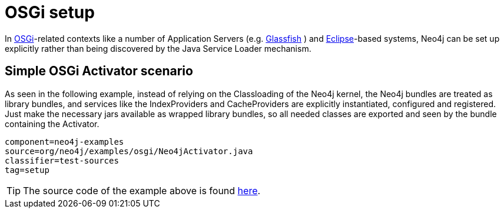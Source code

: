 [[tutorials-java-embedded-osgi]]
OSGi setup
==========

In http://www.osgi.org/[OSGi]-related contexts like a number of Application Servers (e.g. http://glassfish.java.net/[Glassfish] )
and http://www.eclipse.org[Eclipse]-based systems, Neo4j can be set up explicitly rather than being discovered by the Java Service Loader
mechanism.


== Simple OSGi Activator scenario ==

As seen in the following example, instead of relying on the Classloading of the Neo4j kernel, the Neo4j bundles are treated as library bundles,
and services like the IndexProviders and CacheProviders are explicitly instantiated, configured and registered. Just make the necessary jars available
as wrapped library bundles, so all needed classes are exported and seen by the bundle containing the Activator.

[snippet,java]
----
component=neo4j-examples
source=org/neo4j/examples/osgi/Neo4jActivator.java
classifier=test-sources
tag=setup
----

[TIP]
The source code of the example above is found https://github.com/neo4j/neo4j/tree/{neo4j-git-tag}/community/embedded-examples/src/test/java/org/neo4j/examples/osgi/[here].
